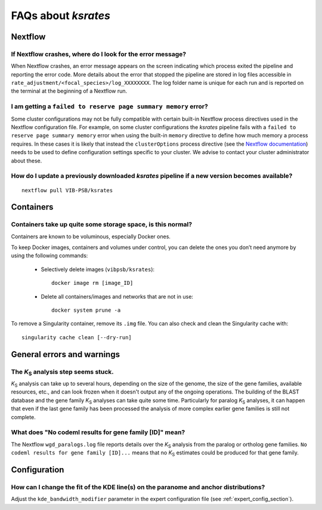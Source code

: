 ********************
FAQs about *ksrates*
********************

Nextflow
========

If Nextflow crashes, where do I look for the error message?
-----------------------------------------------------------

When Nextflow crashes, an error message appears on the screen indicating which process exited the pipeline and reporting the error code. More details about the error that stopped the pipeline are stored in log files accessible in ``rate_adjustment/<focal_species>/log_XXXXXXXX``. The log folder name is unique for each run and is reported on the terminal at the beginning of a Nextflow run.


I am getting a ``failed to reserve page summary memory`` error?
---------------------------------------------------------------

Some cluster configurations may not be fully compatible with certain built-in Nextflow process directives used in the Nextflow configuration file. For example, on some cluster configurations the *ksrates* pipeline fails with a ``failed to reserve page summary memory`` error when using the built-in ``memory`` directive to define how much memory a process requires. In these cases it is likely that instead the ``clusterOptions`` process directive (see the `Nextflow documentation <https://www.nextflow.io/docs/latest/process.html#clusteroptions>`__) needs to be used to define configuration settings specific to your cluster. We advise to contact your cluster administrator about these.


How do I update a previously downloaded *ksrates* pipeline if a new version becomes available?
----------------------------------------------------------------------------------------------
::
   
    nextflow pull VIB-PSB/ksrates



Containers
==========

Containers take up quite some storage space, is this normal?
------------------------------------------------------------

Containers are known to be voluminous, especially Docker ones.

To keep Docker images, containers and volumes under control, you can delete the ones you don’t need anymore by using the following commands:

    * Selectively delete images (``vibpsb/ksrates``)::

        docker image rm [image_ID]


    * Delete all containers/images and networks that are not in use::

        docker system prune -a 

.. TODO: why the vibpsb/ksrates here?
.. TODO: what are networks? is this important here?


To remove a Singularity container, remove its ``.img`` file. You can also check and clean the Singularity cache with::

    singularity cache clean [--dry-run]


.. TODO
.. How to check for updated container versions?
.. --------------------------------------------



General errors and warnings
===========================

The *K*:sub:`S` analysis step seems stuck.
------------------------------------------

*K*:sub:`S` analysis can take up to several hours, depending on the size of the genome, the size of the gene families, available resources, etc., and can look frozen when it doesn't output any of the ongoing operations. The building of the BLAST database and the gene family *K*:sub:`S` analyses can take quite some time. Particularly for paralog *K*:sub:`S` analyses, it can happen that even if the last gene family has been processed the analysis of more complex earlier gene families is still not complete.


What does "No codeml results for gene family [ID]" mean?
--------------------------------------------------------

The Nextflow ``wgd_paralogs.log`` file reports details over the *K*:sub:`S` analysis from the paralog or ortholog gene families. ``No codeml results for gene family [ID]...`` means that no *K*:sub:`S` estimates could be produced for that gene family.


.. TODO
.. No ... clustering/weighting results for..
.. -----------------------------------------



Configuration
=============

How can I change the fit of the KDE line(s) on the paranome and anchor distributions?
-------------------------------------------------------------------------------------

Adjust the ``kde_bandwidth_modifier`` parameter in the expert configuration file (see :ref:`expert_config_section`).

